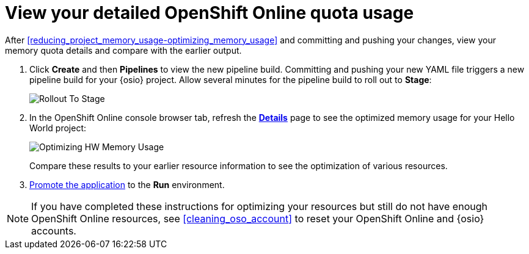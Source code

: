 [id="monitoring_your_oso_quota_usage"]
= View your detailed OpenShift Online quota usage

After <<reducing_project_memory_usage-optimizing_memory_usage>> and committing and pushing your changes, view your memory quota details and compare with the earlier output.

. Click *Create* and then *Pipelines* to view the new pipeline build. Committing and pushing your new YAML file triggers a new pipeline build for your {osio} project. Allow several minutes for the pipeline build to roll out to *Stage*:
+
image::rollout_to_stage.png[Rollout To Stage]
+
. In the OpenShift Online console browser tab, refresh the <<reviewing_resource_information_gui,*Details*>> page to see the optimized memory usage for your Hello World project:
+
image::optimize_memory.png[Optimizing HW Memory Usage]
+
Compare these results to your earlier resource information to see the optimization of various resources.

. <<approving_build_pipeline,Promote the application>> to the *Run* environment.

NOTE: If you have completed these instructions for optimizing your resources but still do not have enough OpenShift Online resources, see <<cleaning_oso_account>> to reset your OpenShift Online and {osio} accounts.
